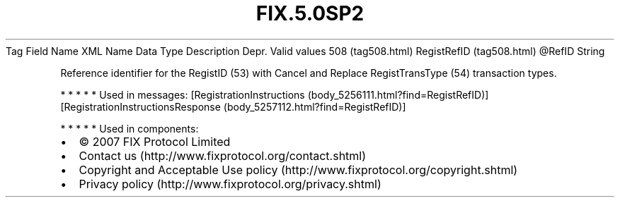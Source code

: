 .TH FIX.5.0SP2 "" "" "Tag #508"
Tag
Field Name
XML Name
Data Type
Description
Depr.
Valid values
508 (tag508.html)
RegistRefID (tag508.html)
\@RefID
String
.PP
Reference identifier for the RegistID (53) with Cancel and Replace
RegistTransType (54) transaction types.
.PP
   *   *   *   *   *
Used in messages:
[RegistrationInstructions (body_5256111.html?find=RegistRefID)]
[RegistrationInstructionsResponse (body_5257112.html?find=RegistRefID)]
.PP
   *   *   *   *   *
Used in components:

.PD 0
.P
.PD

.PP
.PP
.IP \[bu] 2
© 2007 FIX Protocol Limited
.IP \[bu] 2
Contact us (http://www.fixprotocol.org/contact.shtml)
.IP \[bu] 2
Copyright and Acceptable Use policy (http://www.fixprotocol.org/copyright.shtml)
.IP \[bu] 2
Privacy policy (http://www.fixprotocol.org/privacy.shtml)
